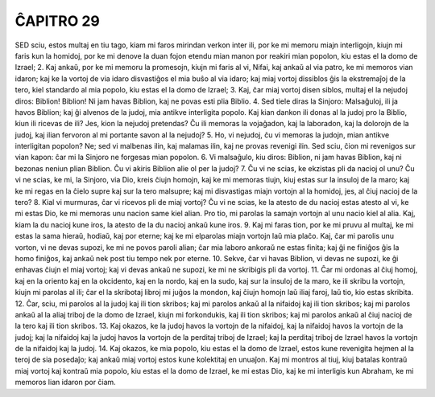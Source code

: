 ĈAPITRO 29
----------

SED sciu, estos multaj en tiu tago, kiam mi faros mirindan verkon inter ili, por ke mi memoru miajn interligojn, kiujn mi faris kun la homidoj, por ke mi denove la duan fojon etendu mian manon por reakiri mian popolon, kiu estas el la domo de Izrael;
2. Kaj ankaŭ, por ke mi memoru la promesojn, kiujn mi faris al vi, Nifai, kaj ankaŭ al via patro, ke mi memoros vian idaron; kaj ke la vortoj de via idaro disvastiĝos el mia buŝo al via idaro; kaj miaj vortoj dissiblos ĝis la ekstremaĵoj de la tero, kiel standardo al mia popolo, kiu estas el la domo de Izrael;
3. Kaj, ĉar miaj vortoj disen siblos, multaj el la nejudoj diros: Biblion! Biblion! Ni jam havas Biblion, kaj ne povas esti plia Biblio.
4. Sed tiele diras la Sinjoro: Malsaĝuloj, ili ja havos Biblion; kaj ĝi alvenos de la judoj, mia antikve interligita popolo. Kaj kian dankon ili donas al la judoj pro la Biblio, kiun ili ricevas de ili? Jes, kion la nejudoj pretendas? Ĉu ili memoras la vojaĝadon, kaj la laboradon, kaj la dolorojn de la judoj, kaj ilian fervoron al mi portante savon al la nejudoj?
5. Ho, vi nejudoj, ĉu vi memoras la judojn, mian antikve interligitan popolon? Ne; sed vi malbenas ilin, kaj malamas ilin, kaj ne provas revenigi ilin. Sed sciu, ĉion mi revenigos sur vian kapon: ĉar mi la Sinjoro ne forgesas mian popolon.
6. Vi malsaĝulo, kiu diros: Biblion, ni jam havas Biblion, kaj ni bezonas neniun plian Biblion. Ĉu vi akiris Biblion alie ol per la judoj?
7. Ĉu vi ne scias, ke ekzistas pli da nacioj ol unu? Ĉu vi ne scias, ke mi, la Sinjoro, via Dio, kreis ĉiujn homojn, kaj ke mi memoras tiujn, kiuj estas sur la insuloj de la maro; kaj ke mi regas en la ĉielo supre kaj sur la tero malsupre; kaj mi disvastigas miajn vortojn al la homidoj, jes, al ĉiuj nacioj de la tero?
8. Kial vi murmuras, ĉar vi ricevos pli de miaj vortoj? Ĉu vi ne scias, ke la atesto de du nacioj estas atesto al vi, ke mi estas Dio, ke mi memoras unu nacion same kiel alian. Pro tio, mi parolas la samajn vortojn al unu nacio kiel al alia. Kaj, kiam la du nacioj kune iros, la atesto de la du nacioj ankaŭ kune iros.
9. Kaj mi faras tion, por ke mi pruvu al multaj, ke mi estas la sama hieraŭ, hodiaŭ, kaj por eterne; kaj ke mi elparolas miajn vortojn laŭ mia plaĉo. Kaj, ĉar mi parolis unu vorton, vi ne devas supozi, ke mi ne povos paroli alian; ĉar mia laboro ankoraŭ ne estas finita; kaj ĝi ne finiĝos ĝis la homo finiĝos, kaj ankaŭ nek post tiu tempo nek por eterne.
10. Sekve, ĉar vi havas Biblion, vi devas ne supozi, ke ĝi enhavas ĉiujn el miaj vortoj; kaj vi devas ankaŭ ne supozi, ke mi ne skribigis pli da vortoj.
11. Ĉar mi ordonas al ĉiuj homoj, kaj en la oriento kaj en la okcidento, kaj en la nordo, kaj en la sudo, kaj sur la insuloj de la maro, ke ili skribu la vortojn, kiujn mi parolas al ili; ĉar el la skribotaj libroj mi juĝos la mondon, kaj ĉiujn homojn laŭ iliaj faroj, laŭ tio, kio estas skribita.
12. Ĉar, sciu, mi parolos al la judoj kaj ili tion skribos; kaj mi parolos ankaŭ al la nifaidoj kaj ili tion skribos; kaj mi parolos ankaŭ al la aliaj triboj de la domo de Izrael, kiujn mi forkondukis, kaj ili tion skribos; kaj mi parolos ankaŭ al ĉiuj nacioj de la tero kaj ili tion skribos.
13. Kaj okazos, ke la judoj havos la vortojn de la nifaidoj, kaj la nifaidoj havos la vortojn de la judoj; kaj la nifaidoj kaj la judoj havos la vortojn de la perditaj triboj de Izrael; kaj la perditaj triboj de Izrael havos la vortojn de la nifaidoj kaj la judoj.
14. Kaj okazos, ke mia popolo, kiu estas el la domo de Izrael, estos kune revenigita hejmen al la teroj de sia posedaĵo; kaj ankaŭ miaj vortoj estos kune kolektitaj en unuaĵon. Kaj mi montros al tiuj, kiuj batalas kontraŭ miaj vortoj kaj kontraŭ mia popolo, kiu estas el la domo de Izrael, ke mi estas Dio, kaj ke mi interligis kun Abraham, ke mi memoros lian idaron por ĉiam.

